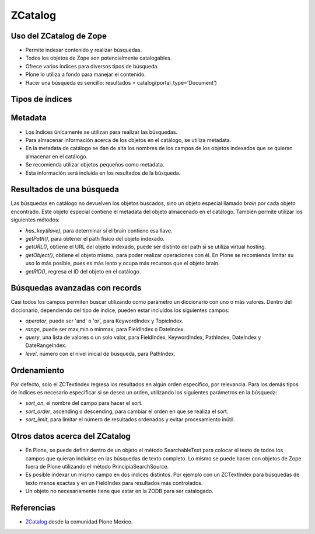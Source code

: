 .. -*- coding: utf-8 -*-

.. _herramienta_zcatalog:

========
ZCatalog
========

Uso del ZCatalog de Zope
========================

* Permite indexar contenido y realizar búsquedas.
* Todos los objetos de Zope son potencialmente catalogables.
* Ofrece varios índices para diversos tipos de búsqueda.
* Plone lo utiliza a fondo para manejar el contenido.
* Hacer una búsqueda es sencillo: resultados = catalog(portal_type='Document')

Tipos de índices
================

.. glossary::

  ZCTextIndex
    Texto, para búsquedas de texto completo.

  FieldIndex
    Almacena valores específicos, para búsquedas más exactas.

  KeywordIndex
    Similar a FieldIndex, pero permite buscar listas de valores, como
    palabras clave.

  PathIndex
    Para hacer búsquedas por path absoluto de los objetos.

  TopicIndex
    Índice especial para buscar en colecciones previamente filtradas.

  DateIndex
    Parecido a FieldIndex, pero especializado para buscar fechas.

  DateRangeIndex
    Especial para buscar entre dos fechas dadas.

  ExtendedPathIndex
    Similar al PathIndex default de Zope, pero con extensiones pensadas para
    Plone. Permite las siguientes operaciones:

    * `catalog(path="some/path")` - buscar todos los objetos bajo un path.
    * `catalog(path={"query":"some/path", "depth":2)` - igual que la expresión
      anterior pero limitando los resultados a dos niveles de profundidad bajo
      el path.
    * `catalog(path={"query":"some/path", "navtree":1)` - igual que la expresión
      anterior pero regresa también los parientes de ese path, para formar un
      árbol de navegación.

Metadata
========

* Los índices únicamente se utilizan para realizar las búsquedas.
* Para almacenar información acerca de los objetos en el catálogo, se utiliza
  metadata.
* En la metadata de catálogo se dan de alta los nombres de los campos de los
  objetos indexados que se quieran almacenar en el catálogo.
* Se recomienda utilizar objetos pequeños como metadata.
* Esta información será incluída en los resultados de la búsqueda.

Resultados de una búsqueda
==========================

Las búsquedas en catálogo no devuelven los objetos buscados, sino un objeto
especial llamado `brain` por cada objeto encontrado. Este objeto especial
contiene el metadata del objeto almacenado en el catálogo. También permite
utilizar los siguientes métodos:

* `has_key(llave)`, para determinar si el brain contiene esa llave.
* `getPath()`, para obtener el path físico del objeto indexado.
* `getURL()`, obtiene el URL del objeto indexado, puede ser distinto del path
  si se utiliza virtual hosting.
* `getObject()`, obtiene el objeto mismo, para poder realizar operaciones con
  él. En Plone se recomienda limitar su uso lo más posible, pues es más lento
  y ocupa más recursos que el objeto brain.
* `getRID()`, regresa el ID del objeto en el catálogo.

Búsquedas avanzadas con records
===============================

Casi todos los campos permiten buscar utilizando como parámetro un diccionario
con uno o más valores. Dentro del diccionario, dependiendo del tipo de índice,
pueden estar incluídos los siguientes campos:

* `operator`, puede ser 'and' o 'or', para KeywordIndex y TopicIndex.
* `range`, puede ser max,min o minmax, para FieldIndex o DateIndex.
* `query`, una lista de valores o un solo valor, para FieldIndex, KeywordIndex,
  PathIndex, DateIndex y DateRangeIndex.
* `level`, número con el nivel inicial de búsqueda, para PathIndex.

Ordenamiento
============

Por defecto, solo el ZCTextIndex regresa los resultados en algún orden
específico, por relevancia. Para los demás tipos de índices es necesario
especificar si se desea un orden, utilizando los siguientes parámetros en la
búsqueda:

* `sort_on`, el nombre del campo para hacer el sort.
* `sort_order`, ascending o descending, para cambiar el orden en que se realiza
  el sort.
* `sort_limit`, para limitar el número de resultados ordenados y evitar
  procesamiento inútil.

Otros datos acerca del ZCatalog
===============================

* En Plone, se puede definir dentro de un objeto el método SearchableText para
  colocar el texto de todos los campos que quieran incluirse en las búsquedas
  de texto completo. Lo mismo se puede hacer con objetos de Zope fuera de
  Plone utilizando el método PrincipiaSearchSource.
* Es posible indexar un mismo campo en dos índices distintos. Por ejemplo con
  un ZCTextIndex para búsquedas de texto menos exactas y en un FieldIndex para
  resultados más controlados.
* Un objeto no necesariamente tiene que estar en la ZODB para ser catalogado.


Referencias
===========

-   `ZCatalog`_ desde la comunidad Plone Mexico.

.. _ZCatalog: http://www.plone.mx/docs/zcatalog.html
